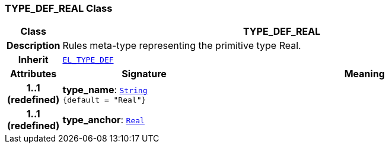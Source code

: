 === TYPE_DEF_REAL Class

[cols="^1,3,5"]
|===
h|*Class*
2+^h|*TYPE_DEF_REAL*

h|*Description*
2+a|Rules meta-type representing the primitive type Real.

h|*Inherit*
2+|`<<_el_type_def_class,EL_TYPE_DEF>>`

h|*Attributes*
^h|*Signature*
^h|*Meaning*

h|*1..1 +
(redefined)*
|*type_name*: `link:/releases/BASE/{base_release}/foundation_types.html#_string_class[String^] +
{default{nbsp}={nbsp}"Real"}`
a|

h|*1..1 +
(redefined)*
|*type_anchor*: `link:/releases/BASE/{base_release}/foundation_types.html#_real_class[Real^]`
a|
|===
